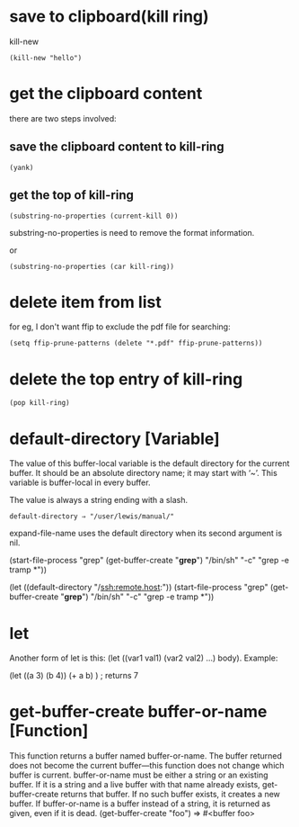 * save to clipboard(kill ring)
kill-new
#+BEGIN_SRC elisp
(kill-new "hello")
#+END_SRC

* get the clipboard content
there are two steps involved:
** save the clipboard content to kill-ring
#+BEGIN_SRC elisp
(yank)
#+END_SRC
** get the top of kill-ring
#+BEGIN_SRC elisp
(substring-no-properties (current-kill 0))
#+END_SRC
substring-no-properties is need to remove the format information.

or 
#+BEGIN_SRC elisp
(substring-no-properties (car kill-ring))
#+END_SRC
* delete item from list
for eg, I don't want ffip to exclude the pdf file for searching:
#+BEGIN_SRC elisp
(setq ffip-prune-patterns (delete "*.pdf" ffip-prune-patterns))
#+END_SRC
* delete the top entry of kill-ring
#+BEGIN_SRC elisp
(pop kill-ring)
#+END_SRC
* default-directory [Variable]
The value of this buffer-local variable is the default directory for the current
buffer. It should be an absolute directory name; it may start with ‘~’. This
variable is buffer-local in every buffer.

The value is always a string ending with a slash. 
#+BEGIN_EXAMPLE
default-directory ⇒ "/user/lewis/manual/"
#+END_EXAMPLE

expand-file-name uses the default directory when its second argument is nil.

(start-file-process "grep" (get-buffer-create "*grep*")
                           "/bin/sh" "-c" "grep -e tramp *"))

(let ((default-directory "/ssh:remote.host:"))
       (start-file-process "grep" (get-buffer-create "*grep*")
                           "/bin/sh" "-c" "grep -e tramp *"))

* let                           
Another form of let is this: (let ((var1 val1) (var2 val2) …) body). Example:

(let ((a 3) (b 4))
 (+ a b)
) ; returns 7

* get-buffer-create buffer-or-name [Function]
This function returns a buffer named buffer-or-name. The buffer returned does not become the current buffer—this function does not change which buffer is current.
buffer-or-name must be either a string or an existing buffer. If it is a string and a live buffer with that name already exists, get-buffer-create returns that buffer. If no such buffer exists, it creates a new buffer. If buffer-or-name is a buffer instead of a string, it is returned as given, even if it is dead.
(get-buffer-create "foo") ⇒ #<buffer foo>

